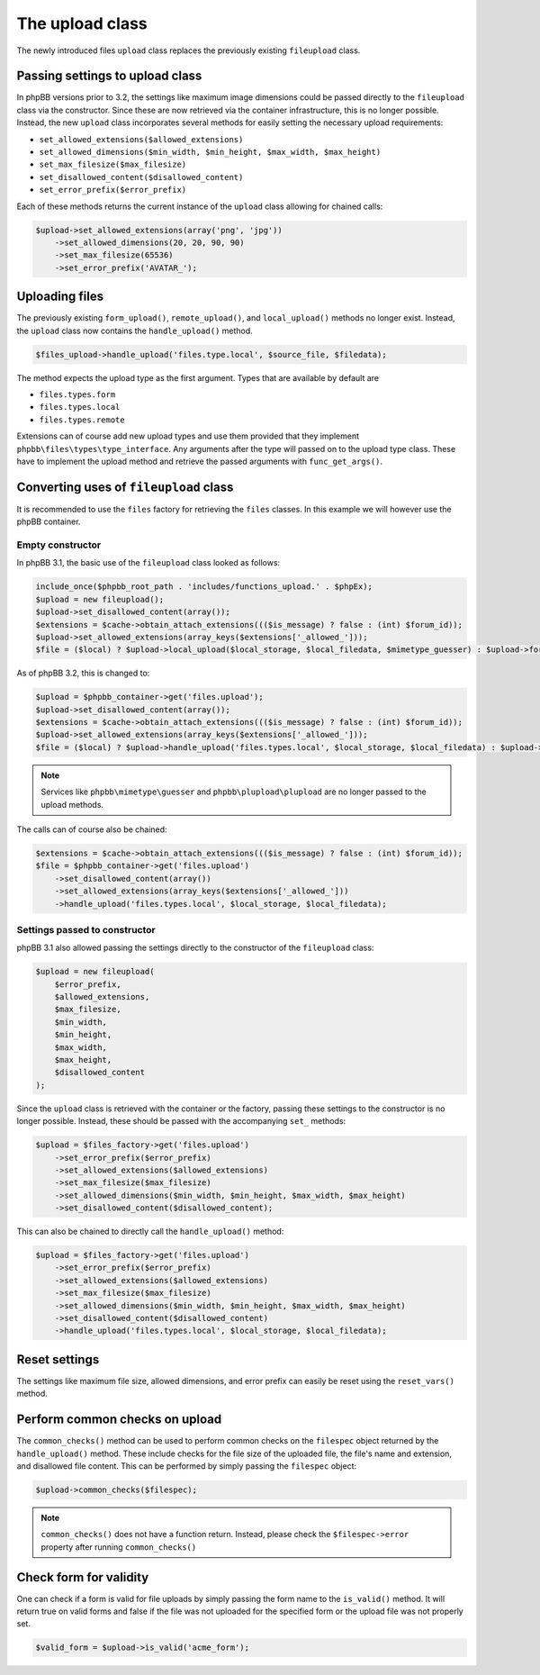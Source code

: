 ================
The upload class
================

The newly introduced files ``upload`` class replaces the previously existing ``fileupload`` class.

Passing settings to upload class
================================

In phpBB versions prior to 3.2, the settings like maximum image dimensions could be passed directly
to the ``fileupload`` class via the constructor. Since these are now retrieved via the container
infrastructure, this is no longer possible. Instead, the new ``upload`` class incorporates several
methods for easily setting the necessary upload requirements:

- ``set_allowed_extensions($allowed_extensions)``
- ``set_allowed_dimensions($min_width, $min_height, $max_width, $max_height)``
- ``set_max_filesize($max_filesize)``
- ``set_disallowed_content($disallowed_content)``
- ``set_error_prefix($error_prefix)``

Each of these methods returns the current instance of the ``upload`` class allowing for chained calls:

.. code-block:: php

    $upload->set_allowed_extensions(array('png', 'jpg'))
        ->set_allowed_dimensions(20, 20, 90, 90)
        ->set_max_filesize(65536)
        ->set_error_prefix('AVATAR_');

Uploading files
===============

The previously existing ``form_upload()``, ``remote_upload()``, and ``local_upload()`` methods no longer exist. Instead, the ``upload`` class now contains the ``handle_upload()`` method.

.. code-block:: php

    $files_upload->handle_upload('files.type.local', $source_file, $filedata);

The method expects the upload type as the first argument. Types that are available by default are

- ``files.types.form``
- ``files.types.local``
- ``files.types.remote``

Extensions can of course add new upload types and use them provided that they implement ``phpbb\files\types\type_interface``.
Any arguments after the type will passed on to the upload type class. These have to implement the upload method and retrieve the passed arguments with ``func_get_args()``.

Converting uses of ``fileupload`` class
=======================================

It is recommended to use the ``files`` factory for retrieving the ``files`` classes. In this example we will
however use the phpBB container.

Empty constructor
*****************

In phpBB 3.1, the basic use of the ``fileupload`` class looked as follows:

.. code-block:: php

    include_once($phpbb_root_path . 'includes/functions_upload.' . $phpEx);
    $upload = new fileupload();
    $upload->set_disallowed_content(array());
    $extensions = $cache->obtain_attach_extensions((($is_message) ? false : (int) $forum_id));
    $upload->set_allowed_extensions(array_keys($extensions['_allowed_']));
    $file = ($local) ? $upload->local_upload($local_storage, $local_filedata, $mimetype_guesser) : $upload->form_upload($form_name, $mimetype_guesser, $plupload);

As of phpBB 3.2, this is changed to:

.. code-block:: php

    $upload = $phpbb_container->get('files.upload');
    $upload->set_disallowed_content(array());
    $extensions = $cache->obtain_attach_extensions((($is_message) ? false : (int) $forum_id));
    $upload->set_allowed_extensions(array_keys($extensions['_allowed_']));
    $file = ($local) ? $upload->handle_upload('files.types.local', $local_storage, $local_filedata) : $upload->handle_upload('files.types.form', $form_name);

.. note::

    Services like ``phpbb\mimetype\guesser`` and ``phpbb\plupload\plupload`` are no longer passed to the upload methods.


The calls can of course also be chained:

.. code-block:: php

    $extensions = $cache->obtain_attach_extensions((($is_message) ? false : (int) $forum_id));
    $file = $phpbb_container->get('files.upload')
        ->set_disallowed_content(array())
        ->set_allowed_extensions(array_keys($extensions['_allowed_']))
        ->handle_upload('files.types.local', $local_storage, $local_filedata);

Settings passed to constructor
******************************

phpBB 3.1 also allowed passing the settings directly to the constructor of the ``fileupload`` class:

.. code-block:: php

    $upload = new fileupload(
        $error_prefix,
        $allowed_extensions,
        $max_filesize,
        $min_width,
        $min_height,
        $max_width,
        $max_height,
        $disallowed_content
    );

Since the ``upload`` class is retrieved with the container or the factory, passing these settings to the
constructor is no longer possible. Instead, these should be passed with the accompanying ``set_`` methods:

.. code-block:: php

    $upload = $files_factory->get('files.upload')
        ->set_error_prefix($error_prefix)
        ->set_allowed_extensions($allowed_extensions)
        ->set_max_filesize($max_filesize)
        ->set_allowed_dimensions($min_width, $min_height, $max_width, $max_height)
        ->set_disallowed_content($disallowed_content);

This can also be chained to directly call the ``handle_upload()`` method:

.. code-block:: php

    $upload = $files_factory->get('files.upload')
        ->set_error_prefix($error_prefix)
        ->set_allowed_extensions($allowed_extensions)
        ->set_max_filesize($max_filesize)
        ->set_allowed_dimensions($min_width, $min_height, $max_width, $max_height)
        ->set_disallowed_content($disallowed_content)
        ->handle_upload('files.types.local', $local_storage, $local_filedata);

Reset settings
==============

The settings like maximum file size, allowed dimensions, and error prefix can easily be reset using the
``reset_vars()`` method.

Perform common checks on upload
===============================

The ``common_checks()`` method can be used to perform common checks on the ``filespec`` object returned
by the ``handle_upload()`` method. These include checks for the file size of the uploaded file, the file's
name and extension, and disallowed file content.
This can be performed by simply passing the ``filespec`` object:

.. code-block:: php

    $upload->common_checks($filespec);

.. note::

    ``common_checks()`` does not have a function return. Instead, please check the ``$filespec->error``
    property after running ``common_checks()``

Check form for validity
=======================

One can check if a form is valid for file uploads by simply passing the form name to the ``is_valid()`` method.
It will return true on valid forms and false if the file was not uploaded for the specified form or the upload file was
not properly set.

.. code-block:: php

    $valid_form = $upload->is_valid('acme_form');
